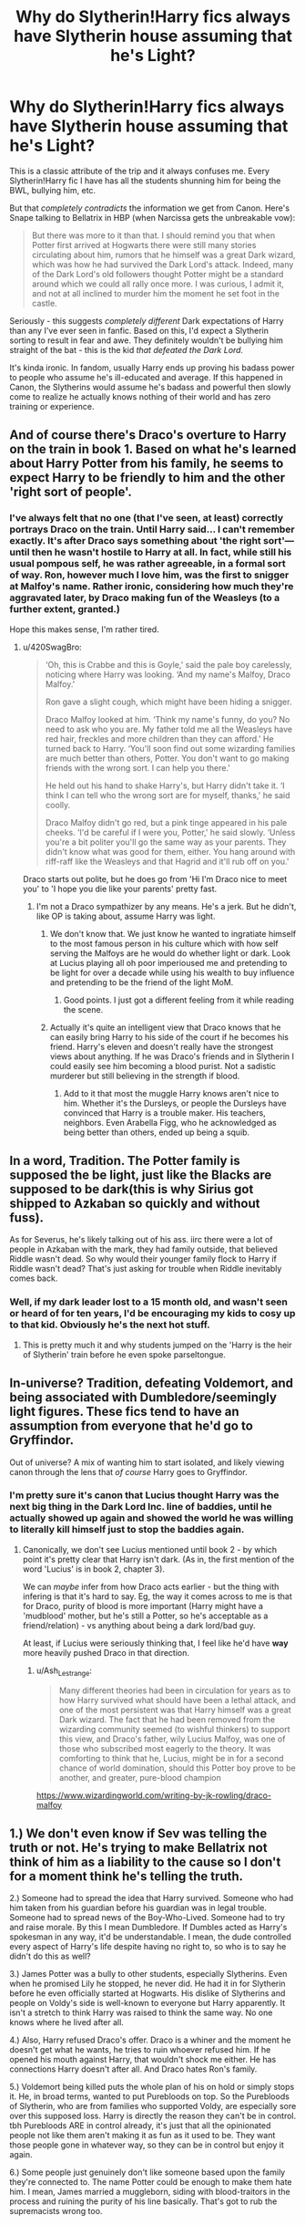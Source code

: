 #+TITLE: Why do Slytherin!Harry fics always have Slytherin house assuming that he's Light?

* Why do Slytherin!Harry fics always have Slytherin house assuming that he's Light?
:PROPERTIES:
:Author: relationshipsbyebye
:Score: 146
:DateUnix: 1588366127.0
:DateShort: 2020-May-02
:END:
This is a classic attribute of the trip and it always confuses me. Every Slytherin!Harry fic I have has all the students shunning him for being the BWL, bullying him, etc.

But that /completely contradicts/ the information we get from Canon. Here's Snape talking to Bellatrix in HBP (when Narcissa gets the unbreakable vow):

#+begin_quote
  But there was more to it than that. I should remind you that when Potter first arrived at Hogwarts there were still many stories circulating about him, rumors that he himself was a great Dark wizard, which was how he had survived the Dark Lord's attack. Indeed, many of the Dark Lord's old followers thought Potter might be a standard around which we could all rally once more. I was curious, I admit it, and not at all inclined to murder him the moment he set foot in the castle.
#+end_quote

Seriously - this suggests /completely different/ Dark expectations of Harry than any I've ever seen in fanfic. Based on this, I'd expect a Slytherin sorting to result in fear and awe. They definitely wouldn't be bullying him straight of the bat - this is the kid /that defeated the Dark Lord./

It's kinda ironic. In fandom, usually Harry ends up proving his badass power to people who assume he's ill-educated and average. If this happened in Canon, the Slytherins would assume he's badass and powerful then slowly come to realize he actually knows nothing of their world and has zero training or experience.


** And of course there's Draco's overture to Harry on the train in book 1. Based on what he's learned about Harry Potter from his family, he seems to expect Harry to be friendly to him and the other 'right sort of people'.
:PROPERTIES:
:Author: 420SwagBro
:Score: 88
:DateUnix: 1588368409.0
:DateShort: 2020-May-02
:END:

*** I've always felt that no one (that I've seen, at least) correctly portrays Draco on the train. Until Harry said... I can't remember exactly. It's after Draco says something about 'the right sort'--- until then he wasn't hostile to Harry at all. In fact, while still his usual pompous self, he was rather agreeable, in a formal sort of way. Ron, however much I love him, was the first to snigger at Malfoy's name. Rather ironic, considering how much they're aggravated later, by Draco making fun of the Weasleys (to a further extent, granted.)

Hope this makes sense, I'm rather tired.
:PROPERTIES:
:Author: frostking104
:Score: 58
:DateUnix: 1588373621.0
:DateShort: 2020-May-02
:END:

**** u/420SwagBro:
#+begin_quote
  ‘Oh, this is Crabbe and this is Goyle,' said the pale boy carelessly, noticing where Harry was looking. ‘And my name's Malfoy, Draco Malfoy.'

  Ron gave a slight cough, which might have been hiding a snigger.

  Draco Malfoy looked at him. ‘Think my name's funny, do you? No need to ask who you are. My father told me all the Weasleys have red hair, freckles and more children than they can afford.' He turned back to Harry. ‘You'll soon find out some wizarding families are much better than others, Potter. You don't want to go making friends with the wrong sort. I can help you there.'

  He held out his hand to shake Harry's, but Harry didn't take it. ‘I think I can tell who the wrong sort are for myself, thanks,' he said coolly.

  Draco Malfoy didn't go red, but a pink tinge appeared in his pale cheeks. ‘I'd be careful if I were you, Potter,' he said slowly. ‘Unless you're a bit politer you'll go the same way as your parents. They didn't know what was good for them, either. You hang around with riff-raff like the Weasleys and that Hagrid and it'll rub off on you.'
#+end_quote

Draco starts out polite, but he does go from 'Hi I'm Draco nice to meet you' to 'I hope you die like your parents' pretty fast.
:PROPERTIES:
:Author: 420SwagBro
:Score: 64
:DateUnix: 1588374364.0
:DateShort: 2020-May-02
:END:

***** I'm not a Draco sympathizer by any means. He's a jerk. But he didn't, like OP is taking about, assume Harry was light.
:PROPERTIES:
:Author: frostking104
:Score: 35
:DateUnix: 1588386587.0
:DateShort: 2020-May-02
:END:

****** We don't know that. We just know he wanted to ingratiate himself to the most famous person in his culture which with how self serving the Malfoys are he would do whether light or dark. Look at Lucius playing all oh poor imperioused me and pretending to be light for over a decade while using his wealth to buy influence and pretending to be the friend of the light MoM.
:PROPERTIES:
:Author: goo_goo_gajoob
:Score: 11
:DateUnix: 1588407574.0
:DateShort: 2020-May-02
:END:

******* Good points. I just got a different feeling from it while reading the scene.
:PROPERTIES:
:Author: frostking104
:Score: 3
:DateUnix: 1588438600.0
:DateShort: 2020-May-02
:END:


****** Actually it's quite an intelligent view that Draco knows that he can easily bring Harry to his side of the court if he becomes his friend. Harry's eleven and doesn't really have the strongest views about anything. If he was Draco's friends and in Slytherin I could easily see him becoming a blood purist. Not a sadistic murderer but still believing in the strength if blood.
:PROPERTIES:
:Author: jasoneill23
:Score: 7
:DateUnix: 1588409693.0
:DateShort: 2020-May-02
:END:

******* Add to it that most the muggle Harry knows aren't nice to him. Whether it's the Dursleys, or people the Dursleys have convinced that Harry is a trouble maker. His teachers, neighbors. Even Arabella Figg, who he acknowledged as being better than others, ended up being a squib.
:PROPERTIES:
:Author: frostking104
:Score: 6
:DateUnix: 1588438829.0
:DateShort: 2020-May-02
:END:


** In a word, Tradition. The Potter family is supposed the be light, just like the Blacks are supposed to be dark(this is why Sirius got shipped to Azkaban so quickly and without fuss).

As for Severus, he's likely talking out of his ass. iirc there were a lot of people in Azkaban with the mark, they had family outside, that believed Riddle wasn't dead. So why would their younger family flock to Harry if Riddle wasn't dead? That's just asking for trouble when Riddle inevitably comes back.
:PROPERTIES:
:Author: Blade1301
:Score: 17
:DateUnix: 1588366867.0
:DateShort: 2020-May-02
:END:

*** Well, if my dark leader lost to a 15 month old, and wasn't seen or heard of for ten years, I'd be encouraging my kids to cosy up to that kid. Obviously he's the next hot stuff.
:PROPERTIES:
:Author: Lamenardo
:Score: 52
:DateUnix: 1588372631.0
:DateShort: 2020-May-02
:END:

**** This is pretty much it and why students jumped on the 'Harry is the heir of Slytherin' train before he even spoke parseltongue.
:PROPERTIES:
:Author: Ash_Lestrange
:Score: 25
:DateUnix: 1588378765.0
:DateShort: 2020-May-02
:END:


** In-universe? Tradition, defeating Voldemort, and being associated with Dumbledore/seemingly light figures. These fics tend to have an assumption from everyone that he'd go to Gryffindor.

Out of universe? A mix of wanting him to start isolated, and likely viewing canon through the lens that /of course/ Harry goes to Gryffindor.
:PROPERTIES:
:Author: matgopack
:Score: 6
:DateUnix: 1588386464.0
:DateShort: 2020-May-02
:END:

*** I'm pretty sure it's canon that Lucius thought Harry was the next big thing in the Dark Lord Inc. line of baddies, until he actually showed up again and showed the world he was willing to literally kill himself just to stop the baddies again.
:PROPERTIES:
:Author: themegaweirdthrow
:Score: 9
:DateUnix: 1588397062.0
:DateShort: 2020-May-02
:END:

**** Canonically, we don't see Lucius mentioned until book 2 - by which point it's pretty clear that Harry isn't dark. (As in, the first mention of the word 'Lucius' is in book 2, chapter 3).

We can /maybe/ infer from how Draco acts earlier - but the thing with infering is that it's hard to say. Eg, the way it comes across to me is that for Draco, purity of blood is more important (Harry might have a 'mudblood' mother, but he's still a Potter, so he's acceptable as a friend/relation) - vs anything about being a dark lord/bad guy.

At least, if Lucius were seriously thinking that, I feel like he'd have *way* more heavily pushed Draco in that direction.
:PROPERTIES:
:Author: matgopack
:Score: -2
:DateUnix: 1588398178.0
:DateShort: 2020-May-02
:END:

***** u/Ash_Lestrange:
#+begin_quote
  Many different theories had been in circulation for years as to how Harry survived what should have been a lethal attack, and one of the most persistent was that Harry himself was a great Dark wizard. The fact that he had been removed from the wizarding community seemed (to wishful thinkers) to support this view, and Draco's father, wily Lucius Malfoy, was one of those who subscribed most eagerly to the theory. It was comforting to think that he, Lucius, might be in for a second chance of world domination, should this Potter boy prove to be another, and greater, pure-blood champion
#+end_quote

[[https://www.wizardingworld.com/writing-by-jk-rowling/draco-malfoy]]
:PROPERTIES:
:Author: Ash_Lestrange
:Score: 3
:DateUnix: 1588419882.0
:DateShort: 2020-May-02
:END:


** 1.) We don't even know if Sev was telling the truth or not. He's trying to make Bellatrix not think of him as a liability to the cause so I don't for a moment think he's telling the truth.

2.) Someone had to spread the idea that Harry survived. Someone who had him taken from his guardian before his guardian was in legal trouble. Someone had to spread news of the Boy-Who-Lived. Someone had to try and raise morale. By this I mean Dumbledore. If Dumbles acted as Harry's spokesman in any way, it'd be understandable. I mean, the dude controlled every aspect of Harry's life despite having no right to, so who is to say he didn't do this as well?

3.) James Potter was a bully to other students, especially Slytherins. Even when he promised Lily he stopped, he never did. He had it in for Slytherin before he even officially started at Hogwarts. His dislike of Slytherins and people on Voldy's side is well-known to everyone but Harry apparently. It isn't a stretch to think Harry was raised to think the same way. No one knows where he lived after all.

4.) Also, Harry refused Draco's offer. Draco is a whiner and the moment he doesn't get what he wants, he tries to ruin whoever refused him. If he opened his mouth against Harry, that wouldn't shock me either. He has connections Harry doesn't after all. And Draco hates Ron's family.

5.) Voldemort being killed puts the whole plan of his on hold or simply stops it. He, in broad terms, wanted to put Purebloods on top. So the Purebloods of Slytherin, who are from families who supported Voldy, are especially sore over this supposed loss. Harry is directly the reason they can't be in control. tbh Purebloods ARE in control already, it's just that all the opinionated people not like them aren't making it as fun as it used to be. They want those people gone in whatever way, so they can be in control but enjoy it again.

6.) Some people just genuinely don't like someone based upon the family they're connected to. The name Potter could be enough to make them hate him. I mean, James married a muggleborn, siding with blood-traitors in the process and ruining the purity of his line basically. That's got to rub the supremacists wrong too.
:PROPERTIES:
:Author: Watermelonfellon
:Score: 3
:DateUnix: 1588400147.0
:DateShort: 2020-May-02
:END:
